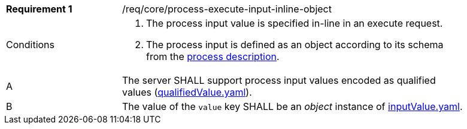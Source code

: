 [[req_core_process-execute-input-inline-object]]
[width="90%",cols="2,6a"]
|===
|*Requirement {counter:req-id}* |/req/core/process-execute-input-inline-object +
^|Conditions |. The process input value is specified in-line in an execute request.
. The process input is defined as an object according to its schema from the <<sc_process_description,process description>>.

^|A |The server SHALL support process input values encoded as qualified values (https://raw.githubusercontent.com/opengeospatial/ogcapi-processes/master/core/openapi/schemas/qualifiedValue.yaml[qualifiedValue.yaml]).
^|B |The value of the `value` key SHALL be an _object_ instance of <<input-value-schema,inputValue.yaml>>.
|===

